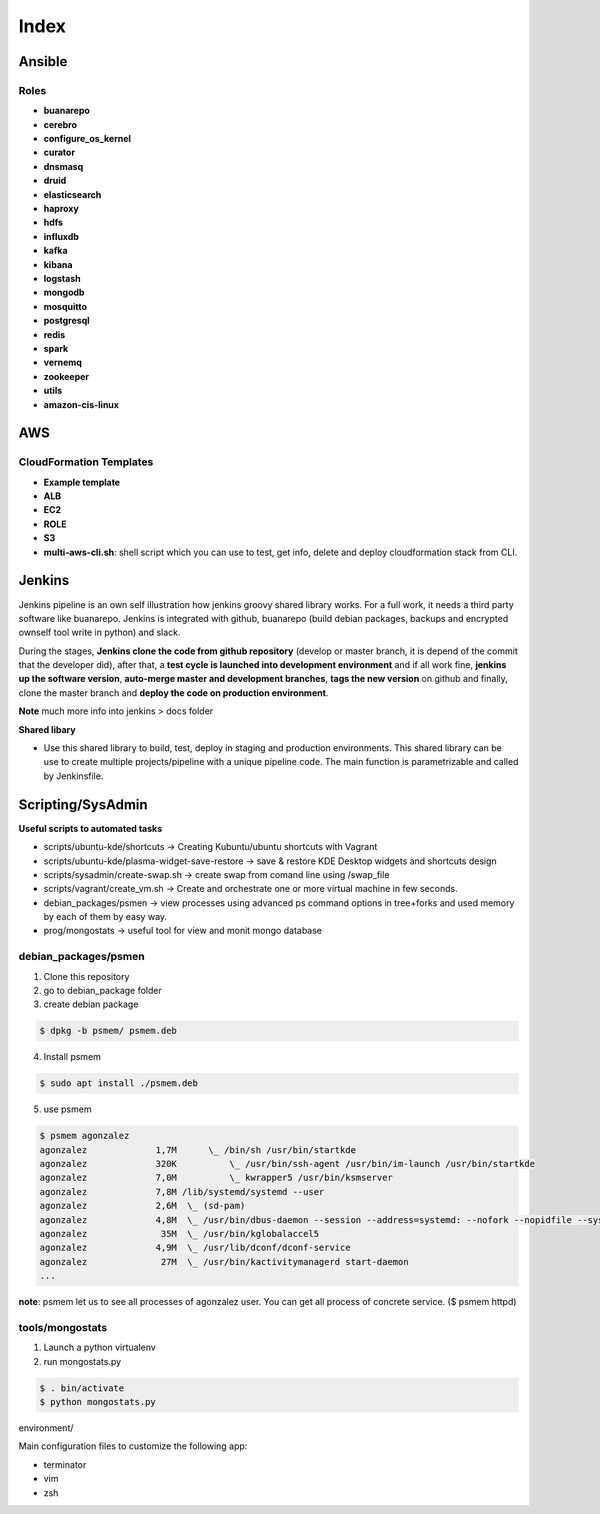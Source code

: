 
Index
#####

Ansible
=======

Roles
-----

* **buanarepo**
* **cerebro**
* **configure_os_kernel**
* **curator**
* **dnsmasq**
* **druid**
* **elasticsearch**
* **haproxy**
* **hdfs**
* **influxdb**
* **kafka**
* **kibana**
* **logstash**
* **mongodb**
* **mosquitto**
* **postgresql**
* **redis**
* **spark**
* **vernemq**
* **zookeeper**
* **utils**
* **amazon-cis-linux**

AWS
===

CloudFormation Templates
------------------------

* **Example template**
* **ALB**
* **EC2**
* **ROLE**
* **S3**
* **multi-aws-cli.sh**: shell script which you can use to test, get info, delete and deploy cloudformation stack from CLI.

Jenkins
=======

Jenkins pipeline is an own self illustration how jenkins groovy shared library works. For a full work, it needs a third party software like buanarepo. Jenkins is integrated with github, buanarepo (build debian packages, backups and encrypted ownself tool write in python) and slack.

During the stages, **Jenkins clone the code from github repository** (develop or master branch, it is depend of the commit that the developer did), after that, a **test cycle is launched into development environment** and if all work fine, **jenkins up the software version**, **auto-merge master and development branches**, **tags the new version** on github and finally, clone the master branch and **deploy the code on production environment**.

**Note** much more info into jenkins > docs folder

**Shared libary**

* Use this shared library to build, test, deploy in staging and production environments. This shared library can be use to create multiple projects/pipeline with a unique pipeline code. The main function is parametrizable and called by Jenkinsfile.

Scripting/SysAdmin
==================

**Useful scripts to automated tasks**

* scripts/ubuntu-kde/shortcuts -> Creating Kubuntu/ubuntu shortcuts with Vagrant
* scripts/ubuntu-kde/plasma-widget-save-restore -> save & restore KDE Desktop widgets and shortcuts design
* scripts/sysadmin/create-swap.sh -> create swap from comand line using /swap_file
* scripts/vagrant/create_vm.sh -> Create and orchestrate one or more virtual machine in few seconds.
* debian_packages/psmen -> view processes using advanced ps command options in tree+forks and used memory by each of them by easy way.
* prog/mongostats -> useful tool for view and monit mongo database

debian_packages/psmen
---------------------

1. Clone this repository
2. go to debian_package folder
3. create debian package
   
.. code:: console

    $ dpkg -b psmem/ psmem.deb
..

4. Install psmem

.. code:: console

    $ sudo apt install ./psmem.deb

5. use psmem
   
.. code:: console

    $ psmem agonzalez
    agonzalez             1,7M      \_ /bin/sh /usr/bin/startkde
    agonzalez             320K          \_ /usr/bin/ssh-agent /usr/bin/im-launch /usr/bin/startkde
    agonzalez             7,0M          \_ kwrapper5 /usr/bin/ksmserver
    agonzalez             7,8M /lib/systemd/systemd --user
    agonzalez             2,6M  \_ (sd-pam)
    agonzalez             4,8M  \_ /usr/bin/dbus-daemon --session --address=systemd: --nofork --nopidfile --systemd-activation --syslog-only
    agonzalez              35M  \_ /usr/bin/kglobalaccel5
    agonzalez             4,9M  \_ /usr/lib/dconf/dconf-service
    agonzalez              27M  \_ /usr/bin/kactivitymanagerd start-daemon
    ...
..

**note**: psmem let us to see all processes of agonzalez user. You can get all process of concrete service. ($ psmem httpd) 

tools/mongostats
---------------

1. Launch a python virtualenv
2. run mongostats.py

.. code:: console

    $ . bin/activate
    $ python mongostats.py
..

environment/

Main configuration files to customize the following app:

* terminator
* vim
* zsh

